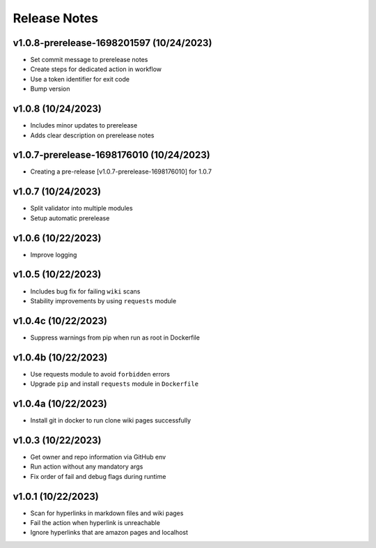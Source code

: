 Release Notes
=============

v1.0.8-prerelease-1698201597 (10/24/2023)
-----------------------------------------
- Set commit message to prerelease notes
- Create steps for dedicated action in workflow
- Use a token identifier for exit code
- Bump version

v1.0.8 (10/24/2023)
-------------------
- Includes minor updates to prerelease
- Adds clear description on prerelease notes

v1.0.7-prerelease-1698176010 (10/24/2023)
-----------------------------------------
- Creating a pre-release [v1.0.7-prerelease-1698176010] for 1.0.7

v1.0.7 (10/24/2023)
-------------------
- Split validator into multiple modules
- Setup automatic prerelease

v1.0.6 (10/22/2023)
-------------------
- Improve logging

v1.0.5 (10/22/2023)
-------------------
- Includes bug fix for failing ``wiki`` scans
- Stability improvements by using ``requests`` module

v1.0.4c (10/22/2023)
--------------------
- Suppress warnings from pip when run as root in Dockerfile

v1.0.4b (10/22/2023)
--------------------
- Use requests module to avoid ``forbidden`` errors
- Upgrade ``pip`` and install ``requests`` module in ``Dockerfile``

v1.0.4a (10/22/2023)
--------------------
- Install git in docker to run clone wiki pages successfully

v1.0.3 (10/22/2023)
-------------------
- Get owner and repo information via GitHub env
- Run action without any mandatory args
- Fix order of fail and debug flags during runtime

v1.0.1 (10/22/2023)
-------------------
- Scan for hyperlinks in markdown files and wiki pages
- Fail the action when hyperlink is unreachable
- Ignore hyperlinks that are amazon pages and localhost
